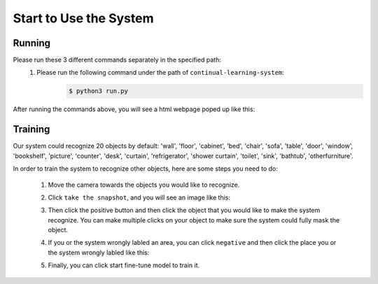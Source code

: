 Start to Use the System
=======================

Running
-------
Please run these 3 different commands separately in the specified path:
    1. Please run the following command under the path of ``continual-learning-system``:
        .. code-block:: console

            $ python3 run.py
    

After running the commands above, you will see a html webpage poped up like this:
    .. image:: pic1.png
        :width: 400
        :alt: Alternative text

Training
--------
Our system could recognize 20 objects by default: 'wall', 'floor', 'cabinet', 'bed', 'chair', 'sofa', 'table', 'door', 'window', 'bookshelf', 'picture', 'counter', 'desk', 'curtain', 'refrigerator', 'shower curtain', 'toilet', 'sink', 'bathtub', 'otherfurniture'.

In order to train the system to recognize other objects, here are some steps you need to do:

    1. Move the camera towards the objects you would like to recognize.

    2. Click ``take the snapshot``, and you will see an image like this:
        .. image:: pic2.png
            :width: 400
            :alt: Alternative text

    3. Then click the positive button and then click the object that you would like to make the system recognize. You can make multiple clicks on your object to make sure the system could fully mask the object.
        .. image:: pic3.png
                :width: 400
                :alt: Alternative text
    4. If you or the system wrongly labled an area, you can click ``negative`` and then click the place you or the system wrongly labled like this:
        .. image:: pic4.png
                :width: 400
                :alt: Alternative text

        .. image:: pic5.png
            :width: 400
            :alt: Alternative text

        .. image:: pic6.png
            :width: 400
            :alt: Alternative text

    5. Finally, you can click start fine-tune model to train it.